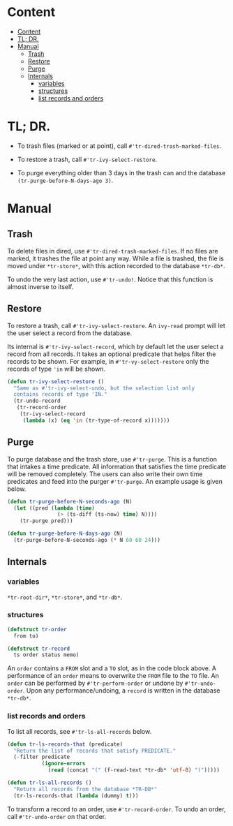 * Content
:PROPERTIES:
:TOC:      :include all :depth 3
:END:
:CONTENTS:
- [[#content][Content]]
- [[#tl-dr][TL; DR.]]
- [[#manual][Manual]]
  - [[#trash][Trash]]
  - [[#restore][Restore]]
  - [[#purge][Purge]]
  - [[#internals][Internals]]
    - [[#variables][variables]]
    - [[#structures][structures]]
    - [[#list-records-and-orders][list records and orders]]
:END:
* TL; DR.

+ To trash files (marked or at point), call
  =#'tr-dired-trash-marked-files=.

+ To restore a trash, call =#'tr-ivy-select-restore=.

+ To purge everything older than 3 days in the trash can and the
  database =(tr-purge-before-N-days-ago 3)=.

* Manual
** Trash

To delete files in dired, use =#'tr-dired-trash-marked-files=. If
no files are marked, it trashes the file at point any way. While
a file is trashed, the file is moved under =*tr-store*=, with this
action recorded to the database =*tr-db*=.

To undo the very last action, use =#'tr-undo!=. Notice that this
function is almost inverse to itself.

** Restore

To restore a trash, call =#'tr-ivy-select-restore=. An =ivy-read=
prompt will let the user select a record from the database.

Its internal is =#'tr-ivy-select-record=, which by default let the
user select a record from all records. It takes an optional
predicate that helps filter the records to be shown. For example,
in =#'tr-vy-select-restore= only the records of type ='in= will be
shown.

#+begin_src emacs-lisp
(defun tr-ivy-select-restore ()
  "Same as #'tr-ivy-select-undo, but the selection list only
  contains records of type 'IN."
  (tr-undo-record
   (tr-record-order
    (tr-ivy-select-record
     (lambda (x) (eq 'in (tr-type-of-record x)))))))
#+end_src

** Purge

To purge database and the trash store, use =#'tr-purge=. This is a
function that intakes a time predicate. All information that
satisfies the time predicate will be removed completely. The
users can also write their own time predicates and feed into the
purger =#'tr-purge=. An example usage is given below.

#+begin_src emacs-lisp
(defun tr-purge-before-N-seconds-ago (N)
  (let ((pred (lambda (time)
                (> (ts-diff (ts-now) time) N))))
    (tr-purge pred)))

(defun tr-purge-before-N-days-ago (N)
  (tr-purge-before-N-seconds-ago (* N 60 60 24)))
#+end_src

** Internals

*** variables

=*tr-root-dir*=, =*tr-store*=, and =*tr-db*=.

*** structures

#+begin_src emacs-lisp
(defstruct tr-order
  from to)

(defstruct tr-record
  ts order status memo)
#+end_src

An =order= contains a =FROM= slot and a =TO= slot, as in the code block
above. A performance of an =order= means to overwrite the =FROM= file
to the =TO= file. An =order= can be performed by =#'tr-perform-order=
or undone by =#'tr-undo-order=. Upon any performance/undoing, a
=record= is written in the database =*tr-db*=.

*** list records and orders

To list all records, see =#'tr-ls-all-records= below.

#+begin_src emacs-lisp
(defun tr-ls-records-that (predicate)
  "Return the list of records that satisfy PREDICATE."
  (-filter predicate
           (ignore-errors
             (read (concat "(" (f-read-text *tr-db* 'utf-8) ")")))))

(defun tr-ls-all-records ()
  "Return all records from the database *TR-DB*"
  (tr-ls-records-that (lambda (dummy) t)))
#+end_src

To transform a record to an order, use =#'tr-record-order=. To undo
an order, call =#'tr-undo-order= on that order.

